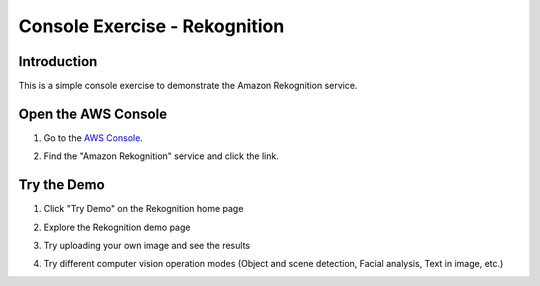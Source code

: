 .. _AwsConsole: https://console.aws.amazon.com/

==============================
Console Exercise - Rekognition
==============================

Introduction
------------

This is a simple console exercise to demonstrate the Amazon Rekognition service.

Open the AWS Console
--------------------------

#. Go to the `AWS Console <AwsConsole_>`_.
#. Find the "Amazon Rekognition" service and click the link.

   .. image:: img/console.rekognition.png
	      
Try the Demo
--------------------------
#. Click "Try Demo" on the Rekognition home page

   .. image:: img/rekognition.demo_button.png

#. Explore the Rekognition demo page

   .. image:: img/rekognition.demo.png
	      
#. Try uploading your own image and see the results
#. Try different computer vision operation modes (Object and scene detection, Facial analysis, Text in image, etc.)
   



